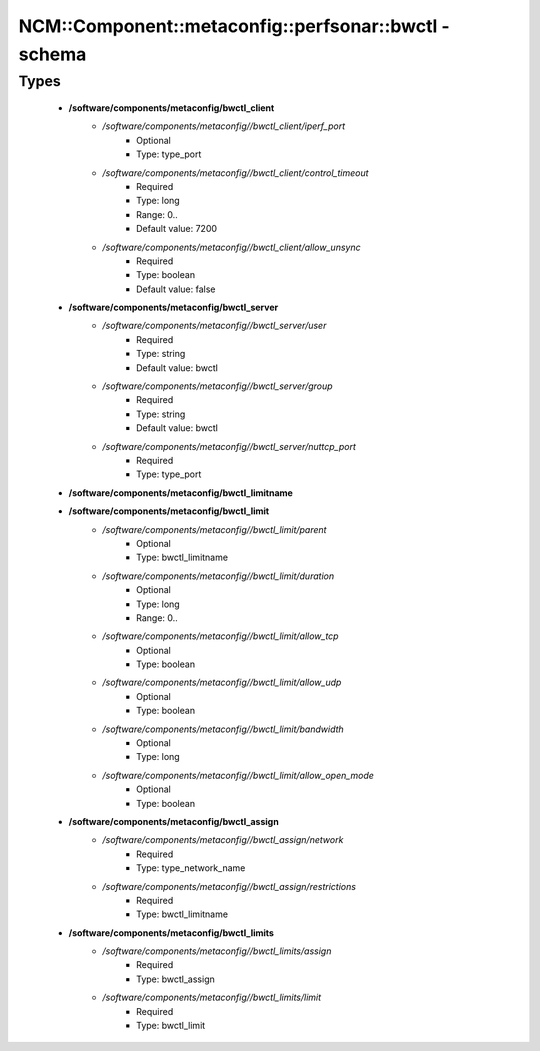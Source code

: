 #########################################################
NCM\::Component\::metaconfig\::perfsonar\::bwctl - schema
#########################################################

Types
-----

 - **/software/components/metaconfig/bwctl_client**
    - */software/components/metaconfig//bwctl_client/iperf_port*
        - Optional
        - Type: type_port
    - */software/components/metaconfig//bwctl_client/control_timeout*
        - Required
        - Type: long
        - Range: 0..
        - Default value: 7200
    - */software/components/metaconfig//bwctl_client/allow_unsync*
        - Required
        - Type: boolean
        - Default value: false
 - **/software/components/metaconfig/bwctl_server**
    - */software/components/metaconfig//bwctl_server/user*
        - Required
        - Type: string
        - Default value: bwctl
    - */software/components/metaconfig//bwctl_server/group*
        - Required
        - Type: string
        - Default value: bwctl
    - */software/components/metaconfig//bwctl_server/nuttcp_port*
        - Required
        - Type: type_port
 - **/software/components/metaconfig/bwctl_limitname**
 - **/software/components/metaconfig/bwctl_limit**
    - */software/components/metaconfig//bwctl_limit/parent*
        - Optional
        - Type: bwctl_limitname
    - */software/components/metaconfig//bwctl_limit/duration*
        - Optional
        - Type: long
        - Range: 0..
    - */software/components/metaconfig//bwctl_limit/allow_tcp*
        - Optional
        - Type: boolean
    - */software/components/metaconfig//bwctl_limit/allow_udp*
        - Optional
        - Type: boolean
    - */software/components/metaconfig//bwctl_limit/bandwidth*
        - Optional
        - Type: long
    - */software/components/metaconfig//bwctl_limit/allow_open_mode*
        - Optional
        - Type: boolean
 - **/software/components/metaconfig/bwctl_assign**
    - */software/components/metaconfig//bwctl_assign/network*
        - Required
        - Type: type_network_name
    - */software/components/metaconfig//bwctl_assign/restrictions*
        - Required
        - Type: bwctl_limitname
 - **/software/components/metaconfig/bwctl_limits**
    - */software/components/metaconfig//bwctl_limits/assign*
        - Required
        - Type: bwctl_assign
    - */software/components/metaconfig//bwctl_limits/limit*
        - Required
        - Type: bwctl_limit
